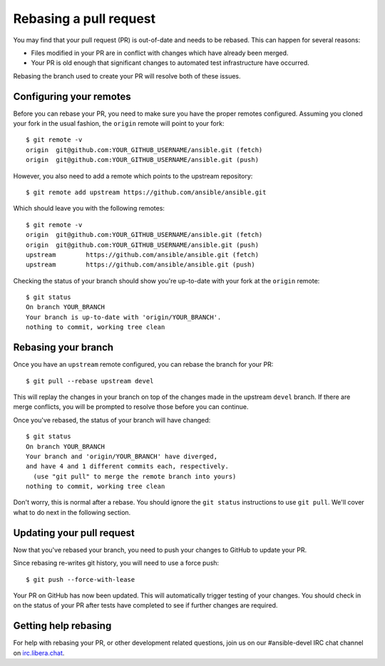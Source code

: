 .. _rebase_guide:

***********************
Rebasing a pull request
***********************

You may find that your pull request (PR) is out-of-date and needs to be rebased. This can happen for several reasons:

- Files modified in your PR are in conflict with changes which have already been merged.
- Your PR is old enough that significant changes to automated test infrastructure have occurred.

Rebasing the branch used to create your PR will resolve both of these issues.

Configuring your remotes
========================

Before you can rebase your PR, you need to make sure you have the proper remotes configured.
Assuming you cloned your fork in the usual fashion, the ``origin`` remote will point to your fork::

   $ git remote -v
   origin  git@github.com:YOUR_GITHUB_USERNAME/ansible.git (fetch)
   origin  git@github.com:YOUR_GITHUB_USERNAME/ansible.git (push)

However, you also need to add a remote which points to the upstream repository::

   $ git remote add upstream https://github.com/ansible/ansible.git

Which should leave you with the following remotes::

   $ git remote -v
   origin  git@github.com:YOUR_GITHUB_USERNAME/ansible.git (fetch)
   origin  git@github.com:YOUR_GITHUB_USERNAME/ansible.git (push)
   upstream        https://github.com/ansible/ansible.git (fetch)
   upstream        https://github.com/ansible/ansible.git (push)

Checking the status of your branch should show you're up-to-date with your fork at the ``origin`` remote::

   $ git status
   On branch YOUR_BRANCH
   Your branch is up-to-date with 'origin/YOUR_BRANCH'.
   nothing to commit, working tree clean

Rebasing your branch
====================

Once you have an ``upstream`` remote configured, you can rebase the branch for your PR::

   $ git pull --rebase upstream devel

This will replay the changes in your branch on top of the changes made in the upstream ``devel`` branch.
If there are merge conflicts, you will be prompted to resolve those before you can continue.

Once you've rebased, the status of your branch will have changed::

   $ git status
   On branch YOUR_BRANCH
   Your branch and 'origin/YOUR_BRANCH' have diverged,
   and have 4 and 1 different commits each, respectively.
     (use "git pull" to merge the remote branch into yours)
   nothing to commit, working tree clean

Don't worry, this is normal after a rebase. You should ignore the ``git status`` instructions to use ``git pull``.
We'll cover what to do next in the following section.

Updating your pull request
==========================

Now that you've rebased your branch, you need to push your changes to GitHub to update your PR.

Since rebasing re-writes git history, you will need to use a force push::

   $ git push --force-with-lease

Your PR on GitHub has now been updated. This will automatically trigger testing of your changes.
You should check in on the status of your PR after tests have completed to see if further changes are required.

Getting help rebasing
=====================

For help with rebasing your PR, or other development related questions, join us on our #ansible-devel IRC chat channel on `irc.libera.chat <https://libera.chat/>`_.

.. seealso::

   :ref:`community_development_process`
       Information on roadmaps, opening PRs, Ansibullbot, and more
